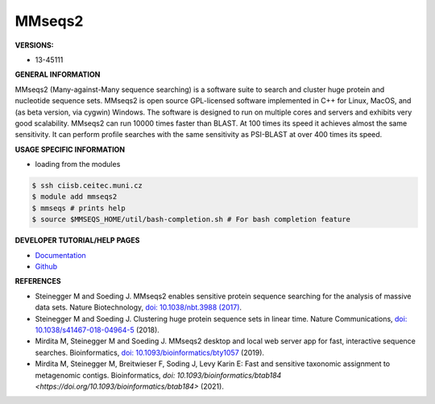 .. mmseqs2:

MMseqs2
---------

**VERSIONS:**

* 13-45111

**GENERAL INFORMATION**

MMseqs2 (Many-against-Many sequence searching) is a software suite to search and cluster huge protein and nucleotide sequence sets. MMseqs2 is open source GPL-licensed software implemented in C++ for Linux, MacOS, and (as beta version, via cygwin) Windows. The software is designed to run on multiple cores and servers and exhibits very good scalability. MMseqs2 can run 10000 times faster than BLAST. At 100 times its speed it achieves almost the same sensitivity. It can perform profile searches with the same sensitivity as PSI-BLAST at over 400 times its speed.

**USAGE SPECIFIC INFORMATION**

* loading from the modules

.. code-block:: console

   $ ssh ciisb.ceitec.muni.cz
   $ module add mmseqs2
   $ mmseqs # prints help
   $ source $MMSEQS_HOME/util/bash-completion.sh # For bash completion feature

**DEVELOPER TUTORIAL/HELP PAGES**

* `Documentation <https://github.com/soedinglab/mmseqs2/wiki>`_
* `Github <https://github.com/soedinglab/MMseqs2>`_

**REFERENCES**

* Steinegger M and Soeding J. MMseqs2 enables sensitive protein sequence searching for the analysis of massive data sets. Nature Biotechnology, `doi: 10.1038/nbt.3988 (2017) <https://www.nature.com/articles/nbt.3988>`_.
* Steinegger M and Soeding J. Clustering huge protein sequence sets in linear time. Nature Communications, `doi: 10.1038/s41467-018-04964-5 <https://www.nature.com/articles/s41467-018-04964-5>`_ (2018).
* Mirdita M, Steinegger M and Soeding J. MMseqs2 desktop and local web server app for fast, interactive sequence searches. Bioinformatics, `doi: 10.1093/bioinformatics/bty1057 <https://academic.oup.com/bioinformatics/article/35/16/2856/5280135>`_ (2019).
* Mirdita M, Steinegger M, Breitwieser F, Soding J, Levy Karin E: Fast and sensitive taxonomic assignment to metagenomic contigs. Bioinformatics, `doi: 10.1093/bioinformatics/btab184 <https://doi.org/10.1093/bioinformatics/btab184>` (2021).
